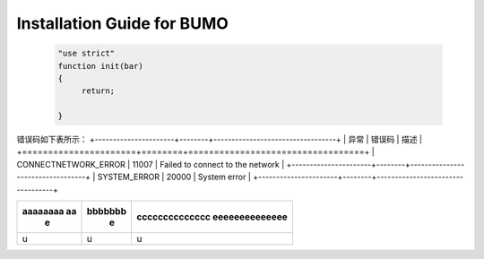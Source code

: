Installation Guide for BUMO
===========================



 .. code:: javascript

  "use strict"
  function init(bar)
  {
       return;
       
  }  







错误码如下表所示：
+----------------------+--------+----------------------------------+
| 异常                 | 错误码  | 描述                             |
+======================+========+==================================+
| CONNECTNETWORK_ERROR | 11007  | Failed to connect to the network |
+----------------------+--------+----------------------------------+
| SYSTEM_ERROR         | 20000  | System error                     |
+----------------------+--------+----------------------------------+




+--------------------+--------------------+------------------+
|  aaaaaaaa aa       | bbbbbbb            | cccccccccccccc   |
|      e             |       e            | eeeeeeeeeeeeee   |
+====================+====================+==================+
|       u            |      u             |      u           |
+--------------------+--------------------+------------------+

